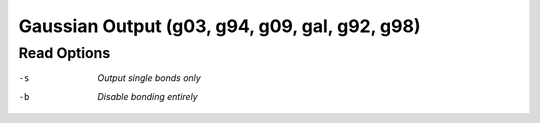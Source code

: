 .. _Gaussian_Output:

Gaussian Output (g03, g94, g09, gal, g92, g98)
==============================================
Read Options
~~~~~~~~~~~~ 

-s  *Output single bonds only*
-b  *Disable bonding entirely*


